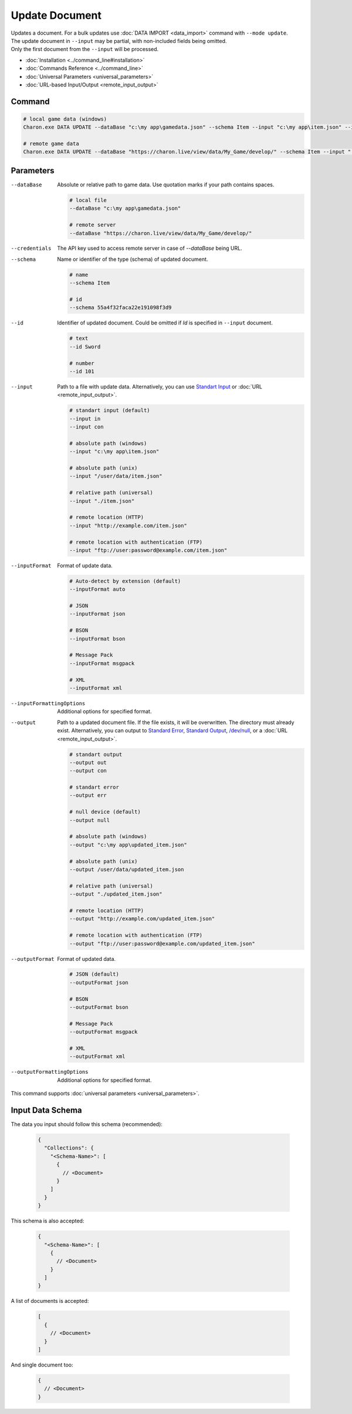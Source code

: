 Update Document
===============

| Updates a document. For a bulk updates use :doc:`DATA IMPORT <data_import>` command with ``--mode update``.
| The update document in ``--input`` may be partial, with non-included fields being omitted.
| Only the first document from the ``--input`` will be processed.

- :doc:`Installation <../command_line#installation>`
- :doc:`Commands Reference <../command_line>`
- :doc:`Universal Parameters <universal_parameters>`
- :doc:`URL-based Input/Output <remote_input_output>`

---------------
 Command
---------------

.. code-block:: bash

  # local game data (windows)
  Charon.exe DATA UPDATE --dataBase "c:\my app\gamedata.json" --schema Item --input "c:\my app\item.json" --inputFormat json 

  # remote game data
  Charon.exe DATA UPDATE --dataBase "https://charon.live/view/data/My_Game/develop/" --schema Item --input "./item.json" --inputFormat json --credentials "<API-Key>"
  
---------------
 Parameters
---------------

--dataBase
   Absolute or relative path to game data. Use quotation marks if your path contains spaces.

   .. code-block:: bash
   
     # local file
     --dataBase "c:\my app\gamedata.json"
     
     # remote server
     --dataBase "https://charon.live/view/data/My_Game/develop/"

--credentials
   The API key used to access remote server in case of *--dataBase* being URL.

--schema
   Name or identifier of the type (schema) of updated document.
     
   .. code-block:: bash

     # name
     --schema Item
     
     # id
     --schema 55a4f32faca22e191098f3d9
     
--id
   Identifier of updated document. Could be omitted if `Id` is specified in ``--input`` document.

   .. code-block:: bash

     # text
     --id Sword
     
     # number
     --id 101
     
--input
   Path to a file with update data. Alternatively, you can use `Standart Input <https://en.wikipedia.org/wiki/Standard_streams#Standard_input_(stdin)>`_ or :doc:`URL <remote_input_output>`.

   .. code-block:: bash

     # standart input (default)
     --input in
     --input con

     # absolute path (windows)
     --input "c:\my app\item.json"
     
     # absolute path (unix)
     --input "/user/data/item.json"
     
     # relative path (universal)
     --input "./item.json"
     
     # remote location (HTTP)
     --input "http://example.com/item.json"
     
     # remote location with authentication (FTP)
     --input "ftp://user:password@example.com/item.json"
     
--inputFormat
   Format of update data.
   
   .. code-block:: bash
   
     # Auto-detect by extension (default)
     --inputFormat auto
   
     # JSON
     --inputFormat json
     
     # BSON
     --inputFormat bson
     
     # Message Pack
     --inputFormat msgpack
     
     # XML
     --inputFormat xml

--inputFormattingOptions
   Additional options for specified format.
   
--output
   Path to a updated document file. If the file exists, it will be overwritten. The directory must already exist. 
   Alternatively, you can output to `Standard Error <https://en.wikipedia.org/wiki/Standard_streams#Standard_error_(stderr)>`_, 
   `Standard Output <https://en.wikipedia.org/wiki/Standard_streams#Standard_output_(stdout)>`_, 
   `/dev/null <https://en.wikipedia.org/wiki/Null_device>`_, or a :doc:`URL <remote_input_output>`.
  
   .. code-block:: bash

     # standart output
     --output out
     --output con

     # standart error
     --output err
     
     # null device (default)
     --output null
     
     # absolute path (windows)
     --output "c:\my app\updated_item.json"
     
     # absolute path (unix)
     --output /user/data/updated_item.json
     
     # relative path (universal)
     --output "./updated_item.json"
     
     # remote location (HTTP)
     --output "http://example.com/updated_item.json"
     
     # remote location with authentication (FTP)
     --output "ftp://user:password@example.com/updated_item.json"
     
--outputFormat
   Format of updated data.
   
   .. code-block:: bash
    
     # JSON (default)
     --outputFormat json
     
     # BSON
     --outputFormat bson
     
     # Message Pack
     --outputFormat msgpack
     
     # XML
     --outputFormat xml
     
--outputFormattingOptions
   Additional options for specified format.

This command supports :doc:`universal parameters <universal_parameters>`.

------------------
 Input Data Schema
------------------

The data you input should follow this schema (recommended):

   .. code-block:: js
     
     {
       "Collections": {
         "<Schema-Name>": [
           {
             // <Document>
           }
         ]
       }
     }
     
This schema is also accepted:

   .. code-block:: js
     
     {
       "<Schema-Name>": [
         {
           // <Document>
         }
       ]
     }
     
A list of documents is accepted:

   .. code-block:: js
   
     [
       {
         // <Document>
       }
     ]
     
And single document too:

   .. code-block:: js
   
     {
       // <Document>
     }
